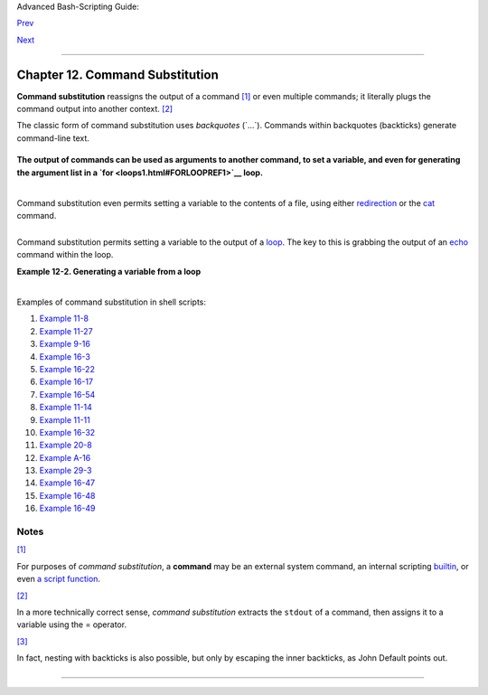 Advanced Bash-Scripting Guide:

`Prev <testbranch.html>`__

`Next <arithexp.html>`__

--------------

Chapter 12. Command Substitution
================================

**Command substitution** reassigns the output of a command
`[1] <commandsub.html#FTN.AEN7205>`__ or even multiple commands; it
literally plugs the command output into another context.
`[2] <commandsub.html#FTN.AEN7211>`__

The classic form of command substitution uses *backquotes* (\`...\`).
Commands within backquotes (backticks) generate command-line text.

+--------------------------------------------------------------------------+
| .. code:: PROGRAMLISTING                                                 |
|                                                                          |
|     script_name=`basename $0`                                            |
|     echo "The name of this script is $script_name."                      |
                                                                          
+--------------------------------------------------------------------------+

**The output of commands can be used as arguments to another command, to
set a variable, and even for generating the argument list in a
`for <loops1.html#FORLOOPREF1>`__ loop.**

+--------------------------------------------------------------------------+
| .. code:: PROGRAMLISTING                                                 |
|                                                                          |
|     rm `cat filename`   # "filename" contains a list of files to delete. |
|     #                                                                    |
|     # S. C. points out that "arg list too long" error might result.      |
|     # Better is              xargs rm -- < filename                      |
|     # ( -- covers those cases where "filename" begins with a "-" )       |
|                                                                          |
|     textfile_listing=`ls *.txt`                                          |
|     # Variable contains names of all *.txt files in current working dire |
| ctory.                                                                   |
|     echo $textfile_listing                                               |
|                                                                          |
|     textfile_listing2=$(ls *.txt)   # The alternative form of command su |
| bstitution.                                                              |
|     echo $textfile_listing2                                              |
|     # Same result.                                                       |
|                                                                          |
|     # A possible problem with putting a list of files into a single stri |
| ng                                                                       |
|     # is that a newline may creep in.                                    |
|     #                                                                    |
|     # A safer way to assign a list of files to a parameter is with an ar |
| ray.                                                                     |
|     #      shopt -s nullglob    # If no match, filename expands to nothi |
| ng.                                                                      |
|     #      textfile_listing=( *.txt )                                    |
|     #                                                                    |
|     # Thanks, S.C.                                                       |
                                                                          
+--------------------------------------------------------------------------+

+--------------------------------------+--------------------------------------+
| |Note|                               |
| Command substitution invokes a       |
| `subshell <subshells.html#SUBSHELLSR |
| EF>`__.                              |
+--------------------------------------+--------------------------------------+

+--------------+--------------+--------------+--------------+--------------+--------------+
| |Caution|    |
| Command      |
| substitution |
| may result   |
| in `word     |
| splitting <q |
| uotingvar.ht |
| ml#WSPLITREF |
| >`__.        |
|              |
| +----------- |
| ------------ |
| ------------ |
| ------------ |
| ------------ |
| ------------ |
| ---+         |
| | .. code::  |
| PROGRAMLISTI |
| NG           |
|              |
|              |
|              |
|    |         |
| |            |
|              |
|              |
|              |
|              |
|              |
|    |         |
| |     COMMAN |
| D `echo a b` |
|      # 2 arg |
| s: a and b   |
|              |
|              |
|    |         |
| |            |
|              |
|              |
|              |
|              |
|              |
|    |         |
| |     COMMAN |
| D "`echo a b |
| `"   # 1 arg |
| : "a b"      |
|              |
|              |
|    |         |
| |            |
|              |
|              |
|              |
|              |
|              |
|    |         |
| |     COMMAN |
| D `echo`     |
|      # no ar |
| g            |
|              |
|              |
|    |         |
| |            |
|              |
|              |
|              |
|              |
|              |
|    |         |
| |     COMMAN |
| D "`echo`"   |
|      # one e |
| mpty arg     |
|              |
|              |
|    |         |
| |            |
|              |
|              |
|              |
|              |
|              |
|    |         |
| |            |
|              |
|              |
|              |
|              |
|              |
|    |         |
| |     # Than |
| ks, S.C.     |
|              |
|              |
|              |
|              |
|    |         |
|              |
|              |
|              |
|              |
|              |
|              |
|              |
| +----------- |
| ------------ |
| ------------ |
| ------------ |
| ------------ |
| ------------ |
| ---+         |
|              |
| Even when    |
| there is no  |
| word         |
| splitting,   |
| command      |
| substitution |
| can remove   |
| trailing     |
| newlines.    |
|              |
| +----------- |
| ------------ |
| ------------ |
| ------------ |
| ------------ |
| ------------ |
| ---+         |
| | .. code::  |
| PROGRAMLISTI |
| NG           |
|              |
|              |
|              |
|    |         |
| |            |
|              |
|              |
|              |
|              |
|              |
|    |         |
| |     # cd " |
| `pwd`"  # Th |
| is should al |
| ways work.   |
|              |
|              |
|    |         |
| |     # Howe |
| ver...       |
|              |
|              |
|              |
|              |
|    |         |
| |            |
|              |
|              |
|              |
|              |
|              |
|    |         |
| |     mkdir  |
| 'dir with tr |
| ailing newli |
| ne           |
|              |
|              |
|    |         |
| |     '      |
|              |
|              |
|              |
|              |
|              |
|    |         |
| |            |
|              |
|              |
|              |
|              |
|              |
|    |         |
| |     cd 'di |
| r with trail |
| ing newline  |
|              |
|              |
|              |
|    |         |
| |     '      |
|              |
|              |
|              |
|              |
|              |
|    |         |
| |            |
|              |
|              |
|              |
|              |
|              |
|    |         |
| |     cd "`p |
| wd`"  # Erro |
| r message:   |
|              |
|              |
|              |
|    |         |
| |     # bash |
| : cd: /tmp/f |
| ile with tra |
| iling newlin |
| e: No such f |
| ile or direc |
| to |         |
| | ry         |
|              |
|              |
|              |
|              |
|              |
|    |         |
| |            |
|              |
|              |
|              |
|              |
|              |
|    |         |
| |     cd "$P |
| WD"   # Work |
| s fine.      |
|              |
|              |
|              |
|    |         |
| |            |
|              |
|              |
|              |
|              |
|              |
|    |         |
| |            |
|              |
|              |
|              |
|              |
|              |
|    |         |
| |            |
|              |
|              |
|              |
|              |
|              |
|    |         |
| |            |
|              |
|              |
|              |
|              |
|              |
|    |         |
| |            |
|              |
|              |
|              |
|              |
|              |
|    |         |
| |     old_tt |
| y_setting=$( |
| stty -g)   # |
|  Save old te |
| rminal setti |
| ng.          |
|    |         |
| |     echo " |
| Hit a key "  |
|              |
|              |
|              |
|              |
|    |         |
| |     stty - |
| icanon -echo |
|            # |
|  Disable "ca |
| nonical" mod |
| e for termin |
| al |         |
| | .          |
|              |
|              |
|              |
|              |
|              |
|    |         |
| |            |
|              |
|            # |
|  Also, disab |
| le *local* e |
| cho.         |
|    |         |
| |     key=$( |
| dd bs=1 coun |
| t=1 2> /dev/ |
| null)   # Us |
| ing 'dd' to  |
| get a keypre |
| ss |         |
| | .          |
|              |
|              |
|              |
|              |
|              |
|    |         |
| |     stty " |
| $old_tty_set |
| ting"      # |
|  Restore old |
|  setting.    |
|              |
|    |         |
| |     echo " |
| You hit ${#k |
| ey} key."  # |
|  ${#variable |
| } = number o |
| f characters |
|  i |         |
| | n $variabl |
| e            |
|              |
|              |
|              |
|              |
|    |         |
| |     #      |
|              |
|              |
|              |
|              |
|              |
|    |         |
| |     # Hit  |
| any key exce |
| pt RETURN, a |
| nd the outpu |
| t is "You hi |
| t 1 key."    |
|    |         |
| |     # Hit  |
| RETURN, and  |
| it's "You hi |
| t 0 key."    |
|              |
|              |
|    |         |
| |     # The  |
| newline gets |
|  eaten in th |
| e command su |
| bstitution.  |
|              |
|    |         |
| |            |
|              |
|              |
|              |
|              |
|              |
|    |         |
| |     #Code  |
| snippet by S |
| téphane Chaz |
| elas.        |
|              |
|              |
|    |         |
|              |
|              |
|              |
|              |
|              |
|              |
|              |
| +----------- |
| ------------ |
| ------------ |
| ------------ |
| ------------ |
| ------------ |
| ---+         |
              
+--------------+--------------+--------------+--------------+--------------+--------------+

+--------------------------+--------------------------+--------------------------+
| |Caution|                |
| Using **echo** to output |
| an *unquoted* variable   |
| set with command         |
| substitution removes     |
| trailing newlines        |
| characters from the      |
| output of the reassigned |
| command(s). This can     |
| cause unpleasant         |
| surprises.               |
|                          |
| +----------------------- |
| ------------------------ |
| ------------------------ |
| ---+                     |
| | .. code:: PROGRAMLISTI |
| NG                       |
|                          |
|    |                     |
| |                        |
|                          |
|                          |
|    |                     |
| |     dir_listing=`ls -l |
| `                        |
|                          |
|    |                     |
| |     echo $dir_listing  |
|     # unquoted           |
|                          |
|    |                     |
| |                        |
|                          |
|                          |
|    |                     |
| |     # Expecting a nice |
| ly ordered directory lis |
| ting.                    |
|    |                     |
| |                        |
|                          |
|                          |
|    |                     |
| |     # However, what yo |
| u get is:                |
|                          |
|    |                     |
| |     # total 3 -rw-rw-r |
| -- 1 bozo bozo 30 May 13 |
|  17:15 1.txt -rw-rw-r--  |
| 1  |                     |
| | bozo                   |
|                          |
|                          |
|    |                     |
| |     # bozo 51 May 15 2 |
| 0:57 t2.sh -rwxr-xr-x 1  |
| bozo bozo 217 Mar 5 21:1 |
| 3  |                     |
| | wi.sh                  |
|                          |
|                          |
|    |                     |
| |                        |
|                          |
|                          |
|    |                     |
| |     # The newlines dis |
| appeared.                |
|                          |
|    |                     |
| |                        |
|                          |
|                          |
|    |                     |
| |                        |
|                          |
|                          |
|    |                     |
| |     echo "$dir_listing |
| "   # quoted             |
|                          |
|    |                     |
| |     # -rw-rw-r--    1  |
| bozo       30 May 13 17: |
| 15 1.txt                 |
|    |                     |
| |     # -rw-rw-r--    1  |
| bozo       51 May 15 20: |
| 57 t2.sh                 |
|    |                     |
| |     # -rwxr-xr-x    1  |
| bozo      217 Mar  5 21: |
| 13 wi.sh                 |
|    |                     |
|                          |
|                          |
|                          |
|                          |
| +----------------------- |
| ------------------------ |
| ------------------------ |
| ---+                     |
                          
+--------------------------+--------------------------+--------------------------+

Command substitution even permits setting a variable to the contents of
a file, using either `redirection <io-redirection.html#IOREDIRREF>`__ or
the `cat <basic.html#CATREF>`__ command.

+--------------------------------------------------------------------------+
| .. code:: PROGRAMLISTING                                                 |
|                                                                          |
|     variable1=`<file1`      #  Set "variable1" to contents of "file1".   |
|     variable2=`cat file2`   #  Set "variable2" to contents of "file2".   |
|                             #  This, however, forks a new process,       |
|                             #+ so the line of code executes slower than  |
| the above version.                                                       |
|                                                                          |
|     #  Note that the variables may contain embedded whitespace,          |
|     #+ or even (horrors), control characters.                            |
|                                                                          |
|     #  It is not necessary to explicitly assign a variable.              |
|     echo "` <$0`"           # Echoes the script itself to stdout.        |
                                                                          
+--------------------------------------------------------------------------+

+--------------------------------------------------------------------------+
| .. code:: PROGRAMLISTING                                                 |
|                                                                          |
|     #  Excerpts from system file, /etc/rc.d/rc.sysinit                   |
|     #+ (on a Red Hat Linux installation)                                 |
|                                                                          |
|                                                                          |
|     if [ -f /fsckoptions ]; then                                         |
|             fsckoptions=`cat /fsckoptions`                               |
|     ...                                                                  |
|     fi                                                                   |
|     #                                                                    |
|     #                                                                    |
|     if [ -e "/proc/ide/${disk[$device]}/media" ] ; then                  |
|                  hdmedia=`cat /proc/ide/${disk[$device]}/media`          |
|     ...                                                                  |
|     fi                                                                   |
|     #                                                                    |
|     #                                                                    |
|     if [ ! -n "`uname -r | grep -- "-"`" ]; then                         |
|            ktag="`cat /proc/version`"                                    |
|     ...                                                                  |
|     fi                                                                   |
|     #                                                                    |
|     #                                                                    |
|     if [ $usb = "1" ]; then                                              |
|         sleep 5                                                          |
|         mouseoutput=`cat /proc/bus/usb/devices 2>/dev/null|grep -E "^I.* |
| Cls=03.*Prot=02"`                                                        |
|         kbdoutput=`cat /proc/bus/usb/devices 2>/dev/null|grep -E "^I.*Cl |
| s=03.*Prot=01"`                                                          |
|     ...                                                                  |
|     fi                                                                   |
                                                                          
+--------------------------------------------------------------------------+

+----------------+----------------+----------------+----------------+----------------+
| |Caution|      |
| Do not set a   |
| variable to    |
| the contents   |
| of a *long*    |
| text file      |
| unless you     |
| have a very    |
| good reason    |
| for doing so.  |
| Do not set a   |
| variable to    |
| the contents   |
| of a *binary*  |
| file, even as  |
| a joke.        |
|                |
| **Example      |
| 12-1. Stupid   |
| script         |
| tricks**       |
|                |
| +------------- |
| -------------- |
| -------------- |
| -------------- |
| -------------- |
| -----+         |
| | .. code:: PR |
| OGRAMLISTING   |
|                |
|                |
|                |
|      |         |
| |              |
|                |
|                |
|                |
|                |
|      |         |
| |     #!/bin/b |
| ash            |
|                |
|                |
|                |
|      |         |
| |     # stupid |
| -script-tricks |
| .sh: Don't try |
|  this at home, |
|  folks.        |
|      |         |
| |     # From " |
| Stupid Script  |
| Tricks," Volum |
| e I.           |
|                |
|      |         |
| |              |
|                |
|                |
|                |
|                |
|      |         |
| |     exit 99  |
|  ### Comment o |
| ut this line i |
| f you dare.    |
|                |
|      |         |
| |              |
|                |
|                |
|                |
|                |
|      |         |
| |     dangerou |
| s_variable=`ca |
| t /boot/vmlinu |
| z`   # The com |
| pressed Linux  |
| kern |         |
| | el itself.   |
|                |
|                |
|                |
|                |
|      |         |
| |              |
|                |
|                |
|                |
|                |
|      |         |
| |     echo "st |
| ring-length of |
|  \$dangerous_v |
| ariable = ${#d |
| angerous_varia |
| ble} |         |
| | "            |
|                |
|                |
|                |
|                |
|      |         |
| |     # string |
| -length of $da |
| ngerous_variab |
| le = 794151    |
|                |
|      |         |
| |     # (Newer |
|  kernels are b |
| igger.)        |
|                |
|                |
|      |         |
| |     # Does n |
| ot give same c |
| ount as 'wc -c |
|  /boot/vmlinuz |
| '.             |
|      |         |
| |              |
|                |
|                |
|                |
|                |
|      |         |
| |     # echo " |
| $dangerous_var |
| iable"         |
|                |
|                |
|      |         |
| |     # Don't  |
| try this! It w |
| ould hang the  |
| script.        |
|                |
|      |         |
| |              |
|                |
|                |
|                |
|                |
|      |         |
| |              |
|                |
|                |
|                |
|                |
|      |         |
| |     #  The d |
| ocument author |
|  is aware of n |
| o useful appli |
| cations for    |
|      |         |
| |     #+ setti |
| ng a variable  |
| to the content |
| s of a binary  |
| file.          |
|      |         |
| |              |
|                |
|                |
|                |
|                |
|      |         |
| |     exit 0   |
|                |
|                |
|                |
|                |
|      |         |
|                |
|                |
|                |
|                |
|                |
|                |
| +------------- |
| -------------- |
| -------------- |
| -------------- |
| -------------- |
| -----+         |
|                |
| Notice that a  |
| *buffer        |
| overrun* does  |
| not occur.     |
| This is one    |
| instance where |
| an interpreted |
| language, such |
| as Bash,       |
| provides more  |
| protection     |
| from           |
| programmer     |
| mistakes than  |
| a compiled     |
| language.      |
+----------------+----------------+----------------+----------------+----------------+

Command substitution permits setting a variable to the output of a
`loop <loops1.html#FORLOOPREF1>`__. The key to this is grabbing the
output of an `echo <internal.html#ECHOREF>`__ command within the loop.

**Example 12-2. Generating a variable from a loop**

+--------------------------------------------------------------------------+
| .. code:: PROGRAMLISTING                                                 |
|                                                                          |
|     #!/bin/bash                                                          |
|     # csubloop.sh: Setting a variable to the output of a loop.           |
|                                                                          |
|     variable1=`for i in 1 2 3 4 5                                        |
|     do                                                                   |
|       echo -n "$i"                 #  The 'echo' command is critical     |
|     done`                          #+ to command substitution here.      |
|                                                                          |
|     echo "variable1 = $variable1"  # variable1 = 12345                   |
|                                                                          |
|                                                                          |
|     i=0                                                                  |
|     variable2=`while [ "$i" -lt 10 ]                                     |
|     do                                                                   |
|       echo -n "$i"                 # Again, the necessary 'echo'.        |
|       let "i += 1"                 # Increment.                          |
|     done`                                                                |
|                                                                          |
|     echo "variable2 = $variable2"  # variable2 = 0123456789              |
|                                                                          |
|     #  Demonstrates that it's possible to embed a loop                   |
|     #+ inside a variable declaration.                                    |
|                                                                          |
|     exit 0                                                               |
                                                                          
+--------------------------------------------------------------------------+

+----------+----------+----------+----------+----------+----------+----------+----------+----------+
| Command  |
| substitu |
| tion     |
| makes it |
| possible |
| to       |
| extend   |
| the      |
| toolset  |
| availabl |
| e        |
| to Bash. |
| It is    |
| simply a |
| matter   |
| of       |
| writing  |
| a        |
| program  |
| or       |
| script   |
| that     |
| outputs  |
| to       |
| ``stdout |
| ``       |
| (like a  |
| well-beh |
| aved     |
| UNIX     |
| tool     |
| should)  |
| and      |
| assignin |
| g        |
| that     |
| output   |
| to a     |
| variable |
| .        |
|          |
| +------- |
| -------- |
| -------- |
| -------- |
| -------- |
| -------- |
| -------- |
| -------- |
| -------- |
| ---+     |
| | .. cod |
| e:: PROG |
| RAMLISTI |
| NG       |
|          |
|          |
|          |
|          |
|          |
|    |     |
| |        |
|          |
|          |
|          |
|          |
|          |
|          |
|          |
|          |
|    |     |
| |     #i |
| nclude < |
| stdio.h> |
|          |
|          |
|          |
|          |
|          |
|          |
|    |     |
| |        |
|          |
|          |
|          |
|          |
|          |
|          |
|          |
|          |
|    |     |
| |     /* |
|   "Hello |
| , world. |
| " C prog |
| ram  */  |
|          |
|          |
|          |
|          |
|    |     |
| |        |
|          |
|          |
|          |
|          |
|          |
|          |
|          |
|          |
|    |     |
| |     in |
| t main() |
|          |
|          |
|          |
|          |
|          |
|          |
|          |
|    |     |
| |     {  |
|          |
|          |
|          |
|          |
|          |
|          |
|          |
|          |
|    |     |
| |        |
| printf(  |
| "Hello,  |
| world.\n |
| " );     |
|          |
|          |
|          |
|          |
|    |     |
| |        |
| return ( |
| 0);      |
|          |
|          |
|          |
|          |
|          |
|          |
|    |     |
| |     }  |
|          |
|          |
|          |
|          |
|          |
|          |
|          |
|          |
|    |     |
|          |
|          |
|          |
|          |
|          |
|          |
|          |
|          |
|          |
|          |
| +------- |
| -------- |
| -------- |
| -------- |
| -------- |
| -------- |
| -------- |
| -------- |
| -------- |
| ---+     |
|          |
| +------- |
| -------- |
| -------- |
| -------- |
| -------- |
| -------- |
| -------- |
| -------- |
| -------- |
| ---+     |
| | .. cod |
| e:: SCRE |
| EN       |
|          |
|          |
|          |
|          |
|          |
|          |
|    |     |
| |        |
|          |
|          |
|          |
|          |
|          |
|          |
|          |
|          |
|    |     |
| |     ba |
| sh$ gcc  |
| -o hello |
|  hello.c |
|          |
|          |
|          |
|          |
|          |
|    |     |
| |        |
|          |
|          |
|          |
|          |
|          |
|          |
|          |
|          |
|    |     |
|          |
|          |
|          |
|          |
|          |
|          |
|          |
|          |
|          |
|          |
| +------- |
| -------- |
| -------- |
| -------- |
| -------- |
| -------- |
| -------- |
| -------- |
| -------- |
| ---+     |
|          |
| +------- |
| -------- |
| -------- |
| -------- |
| -------- |
| -------- |
| -------- |
| -------- |
| -------- |
| ---+     |
| | .. cod |
| e:: PROG |
| RAMLISTI |
| NG       |
|          |
|          |
|          |
|          |
|          |
|    |     |
| |        |
|          |
|          |
|          |
|          |
|          |
|          |
|          |
|          |
|    |     |
| |     #! |
| /bin/bas |
| h        |
|          |
|          |
|          |
|          |
|          |
|          |
|    |     |
| |     #  |
| hello.sh |
|          |
|          |
|          |
|          |
|          |
|          |
|          |
|    |     |
| |        |
|          |
|          |
|          |
|          |
|          |
|          |
|          |
|          |
|    |     |
| |     gr |
| eeting=` |
| ./hello` |
|          |
|          |
|          |
|          |
|          |
|          |
|    |     |
| |     ec |
| ho $gree |
| ting     |
|          |
|          |
|          |
|          |
|          |
|          |
|    |     |
|          |
|          |
|          |
|          |
|          |
|          |
|          |
|          |
|          |
|          |
| +------- |
| -------- |
| -------- |
| -------- |
| -------- |
| -------- |
| -------- |
| -------- |
| -------- |
| ---+     |
|          |
| +------- |
| -------- |
| -------- |
| -------- |
| -------- |
| -------- |
| -------- |
| -------- |
| -------- |
| ---+     |
| | .. cod |
| e:: SCRE |
| EN       |
|          |
|          |
|          |
|          |
|          |
|          |
|    |     |
| |        |
|          |
|          |
|          |
|          |
|          |
|          |
|          |
|          |
|    |     |
| |     ba |
| sh$ sh h |
| ello.sh  |
|          |
|          |
|          |
|          |
|          |
|          |
|    |     |
| |     He |
| llo, wor |
| ld.      |
|          |
|          |
|          |
|          |
|          |
|          |
|    |     |
| |        |
|          |
|          |
|          |
|          |
|          |
|          |
|          |
|          |
|    |     |
|          |
|          |
|          |
|          |
|          |
|          |
|          |
|          |
|          |
|          |
| +------- |
| -------- |
| -------- |
| -------- |
| -------- |
| -------- |
| -------- |
| -------- |
| -------- |
| ---+     |
|          |
          
+----------+----------+----------+----------+----------+----------+----------+----------+----------+

+-------+-------+-------+-------+-------+-------+-------+-------+-------+-------+-------+-------+-------+-------+
| |Note |
| |     |
| The   |
| **$(. |
| ..)** |
| form  |
| has   |
| super |
| seded |
| backt |
| icks  |
| for   |
| comma |
| nd    |
| subst |
| ituti |
| on.   |
|       |
| +---- |
| ----- |
| ----- |
| ----- |
| ----- |
| ----- |
| ----- |
| ----- |
| ----- |
| ----- |
| ----- |
| ----- |
| ----- |
| ----- |
| ----- |
| +     |
| | ..  |
| code: |
| : PRO |
| GRAML |
| ISTIN |
| G     |
|       |
|       |
|       |
|       |
|       |
|       |
|       |
|       |
|       |
| |     |
| |     |
|       |
|       |
|       |
|       |
|       |
|       |
|       |
|       |
|       |
|       |
|       |
|       |
|       |
|       |
| |     |
| |     |
|  outp |
| ut=$( |
| sed - |
| n /"$ |
| 1"/p  |
| $file |
| )   # |
|  From |
|  "grp |
| .sh"  |
|   exa |
| mple. |
|       |
|       |
| |     |
| |     |
|       |
|       |
|       |
|       |
|       |
|       |
|       |
|       |
|       |
|       |
|       |
|       |
|       |
|       |
| |     |
| |     |
|  # Se |
| tting |
|  a va |
| riabl |
| e to  |
| the c |
| onten |
| ts of |
|  a te |
| xt fi |
| le.   |
|       |
|       |
|       |
| |     |
| |     |
|  File |
| _cont |
| ents1 |
| =$(ca |
| t $fi |
| le1)  |
|       |
|       |
|       |
|       |
|       |
|       |
|       |
|       |
| |     |
| |     |
|  File |
| _cont |
| ents2 |
| =$(<$ |
| file2 |
| )     |
|     # |
|  Bash |
|  perm |
| its t |
| his a |
| lso.  |
|       |
|       |
| |     |
|       |
|       |
|       |
|       |
|       |
|       |
|       |
|       |
|       |
|       |
|       |
|       |
|       |
|       |
|       |
| +---- |
| ----- |
| ----- |
| ----- |
| ----- |
| ----- |
| ----- |
| ----- |
| ----- |
| ----- |
| ----- |
| ----- |
| ----- |
| ----- |
| ----- |
| +     |
|       |
| The   |
| **$(. |
| ..)** |
| form  |
| of    |
| comma |
| nd    |
| subst |
| ituti |
| on    |
| treat |
| s     |
| a     |
| doubl |
| e     |
| backs |
| lash  |
| in a  |
| diffe |
| rent  |
| way   |
| than  |
| **\`. |
| ..\`* |
| *.    |
|       |
| +---- |
| ----- |
| ----- |
| ----- |
| ----- |
| ----- |
| ----- |
| ----- |
| ----- |
| ----- |
| ----- |
| ----- |
| ----- |
| ----- |
| ----- |
| +     |
| | ..  |
| code: |
| : SCR |
| EEN   |
|       |
|       |
|       |
|       |
|       |
|       |
|       |
|       |
|       |
|       |
|       |
| |     |
| |     |
|       |
|       |
|       |
|       |
|       |
|       |
|       |
|       |
|       |
|       |
|       |
|       |
|       |
|       |
| |     |
| |     |
|  bash |
| $ ech |
| o `ec |
| ho \\ |
| `     |
|       |
|       |
|       |
|       |
|       |
|       |
|       |
|       |
|       |
| |     |
| |     |
|       |
|       |
|       |
|       |
|       |
|       |
|       |
|       |
|       |
|       |
|       |
|       |
|       |
|       |
| |     |
| |     |
|       |
|       |
|       |
|       |
|       |
|       |
|       |
|       |
|       |
|       |
|       |
|       |
|       |
|       |
| |     |
| |     |
|  bash |
| $ ech |
| o $(e |
| cho \ |
| \)    |
|       |
|       |
|       |
|       |
|       |
|       |
|       |
|       |
|       |
| |     |
| |     |
|  \    |
|       |
|       |
|       |
|       |
|       |
|       |
|       |
|       |
|       |
|       |
|       |
|       |
|       |
| |     |
| |     |
|       |
|       |
|       |
|       |
|       |
|       |
|       |
|       |
|       |
|       |
|       |
|       |
|       |
|       |
| |     |
|       |
|       |
|       |
|       |
|       |
|       |
|       |
|       |
|       |
|       |
|       |
|       |
|       |
|       |
|       |
| +---- |
| ----- |
| ----- |
| ----- |
| ----- |
| ----- |
| ----- |
| ----- |
| ----- |
| ----- |
| ----- |
| ----- |
| ----- |
| ----- |
| ----- |
| +     |
|       |
| The   |
| **$(. |
| ..)** |
| form  |
| of    |
| comma |
| nd    |
| subst |
| ituti |
| on    |
| permi |
| ts    |
| nesti |
| ng.   |
| `[3]  |
| <comm |
| andsu |
| b.htm |
| l#FTN |
| .AEN7 |
| 308>` |
| __    |
|       |
| +---- |
| ----- |
| ----- |
| ----- |
| ----- |
| ----- |
| ----- |
| ----- |
| ----- |
| ----- |
| ----- |
| ----- |
| ----- |
| ----- |
| ----- |
| +     |
| | ..  |
| code: |
| : PRO |
| GRAML |
| ISTIN |
| G     |
|       |
|       |
|       |
|       |
|       |
|       |
|       |
|       |
|       |
| |     |
| |     |
|       |
|       |
|       |
|       |
|       |
|       |
|       |
|       |
|       |
|       |
|       |
|       |
|       |
|       |
| |     |
| |     |
|  word |
| _coun |
| t=$(  |
| wc -w |
|  $(ec |
| ho *  |
| | awk |
|  '{pr |
| int $ |
| 8}')  |
| )     |
|       |
|       |
|       |
| |     |
|       |
|       |
|       |
|       |
|       |
|       |
|       |
|       |
|       |
|       |
|       |
|       |
|       |
|       |
|       |
| +---- |
| ----- |
| ----- |
| ----- |
| ----- |
| ----- |
| ----- |
| ----- |
| ----- |
| ----- |
| ----- |
| ----- |
| ----- |
| ----- |
| ----- |
| +     |
|       |
| Or,   |
| for   |
| somet |
| hing  |
| a bit |
| more  |
| elabo |
| rate  |
| . . . |
|       |
| **Exa |
| mple  |
| 12-3. |
| Findi |
| ng    |
| anagr |
| ams** |
|       |
| +---- |
| ----- |
| ----- |
| ----- |
| ----- |
| ----- |
| ----- |
| ----- |
| ----- |
| ----- |
| ----- |
| ----- |
| ----- |
| ----- |
| ----- |
| +     |
| | ..  |
| code: |
| : PRO |
| GRAML |
| ISTIN |
| G     |
|       |
|       |
|       |
|       |
|       |
|       |
|       |
|       |
|       |
| |     |
| |     |
|       |
|       |
|       |
|       |
|       |
|       |
|       |
|       |
|       |
|       |
|       |
|       |
|       |
|       |
| |     |
| |     |
|  #!/b |
| in/ba |
| sh    |
|       |
|       |
|       |
|       |
|       |
|       |
|       |
|       |
|       |
|       |
|       |
| |     |
| |     |
|  # ag |
| ram2. |
| sh    |
|       |
|       |
|       |
|       |
|       |
|       |
|       |
|       |
|       |
|       |
|       |
| |     |
| |     |
|  # Ex |
| ample |
|  of n |
| ested |
|  comm |
| and s |
| ubsti |
| tutio |
| n.    |
|       |
|       |
|       |
|       |
|       |
| |     |
| |     |
|       |
|       |
|       |
|       |
|       |
|       |
|       |
|       |
|       |
|       |
|       |
|       |
|       |
|       |
| |     |
| |     |
|  #  U |
| ses " |
| anagr |
| am" u |
| tilit |
| y     |
|       |
|       |
|       |
|       |
|       |
|       |
|       |
|       |
| |     |
| |     |
|  #+ t |
| hat i |
| s par |
| t of  |
| the a |
| uthor |
| 's "y |
| awl"  |
| word  |
| list  |
| packa |
| ge.   |
|       |
|       |
| |     |
| |     |
|  #  h |
| ttp:/ |
| /ibib |
| lio.o |
| rg/pu |
| b/Lin |
| ux/li |
| bs/ya |
| wl-0. |
| 3.2.t |
| ar.gz |
|       |
|       |
|       |
| |     |
| |     |
|  #  h |
| ttp:/ |
| /bash |
| .deta |
| .in/y |
| awl-0 |
| .3.2. |
| tar.g |
| z     |
|       |
|       |
|       |
|       |
|       |
| |     |
| |     |
|       |
|       |
|       |
|       |
|       |
|       |
|       |
|       |
|       |
|       |
|       |
|       |
|       |
|       |
| |     |
| |     |
|  E_NO |
| ARGS= |
| 86    |
|       |
|       |
|       |
|       |
|       |
|       |
|       |
|       |
|       |
|       |
|       |
| |     |
| |     |
|  E_BA |
| DARG= |
| 87    |
|       |
|       |
|       |
|       |
|       |
|       |
|       |
|       |
|       |
|       |
|       |
| |     |
| |     |
|  MINL |
| EN=7  |
|       |
|       |
|       |
|       |
|       |
|       |
|       |
|       |
|       |
|       |
|       |
|       |
| |     |
| |     |
|       |
|       |
|       |
|       |
|       |
|       |
|       |
|       |
|       |
|       |
|       |
|       |
|       |
|       |
| |     |
| |     |
|  if [ |
|  -z " |
| $1" ] |
|       |
|       |
|       |
|       |
|       |
|       |
|       |
|       |
|       |
|       |
|       |
| |     |
| |     |
|  then |
|       |
|       |
|       |
|       |
|       |
|       |
|       |
|       |
|       |
|       |
|       |
|       |
|       |
| |     |
| |     |
|    ec |
| ho "U |
| sage  |
| $0 LE |
| TTERS |
| ET"   |
|       |
|       |
|       |
|       |
|       |
|       |
|       |
|       |
| |     |
| |     |
|    ex |
| it $E |
| _NOAR |
| GS    |
|       |
|  # Sc |
| ript  |
| needs |
|  a co |
| mmand |
| -line |
|  argu |
| ment. |
|       |
| |     |
| |     |
|  elif |
|  [ ${ |
| #1} - |
| lt $M |
| INLEN |
|  ]    |
|       |
|       |
|       |
|       |
|       |
|       |
|       |
|       |
| |     |
| |     |
|  then |
|       |
|       |
|       |
|       |
|       |
|       |
|       |
|       |
|       |
|       |
|       |
|       |
|       |
| |     |
| |     |
|    ec |
| ho "A |
| rgume |
| nt mu |
| st ha |
| ve at |
|  leas |
| t $MI |
| NLEN  |
| lette |
| rs."  |
|       |
|       |
|       |
| |     |
| |     |
|    ex |
| it $E |
| _BADA |
| RG    |
|       |
|       |
|       |
|       |
|       |
|       |
|       |
|       |
|       |
|       |
| |     |
| |     |
|  fi   |
|       |
|       |
|       |
|       |
|       |
|       |
|       |
|       |
|       |
|       |
|       |
|       |
|       |
| |     |
| |     |
|       |
|       |
|       |
|       |
|       |
|       |
|       |
|       |
|       |
|       |
|       |
|       |
|       |
|       |
| |     |
| |     |
|       |
|       |
|       |
|       |
|       |
|       |
|       |
|       |
|       |
|       |
|       |
|       |
|       |
|       |
| |     |
| |     |
|       |
|       |
|       |
|       |
|       |
|       |
|       |
|       |
|       |
|       |
|       |
|       |
|       |
|       |
| |     |
| |     |
|  FILT |
| ER='. |
| ..... |
| .'    |
|       |
|  # Mu |
| st ha |
| ve at |
|  leas |
| t 7 l |
| etter |
| s.    |
|       |
|       |
| |     |
| |     |
|  #    |
|     1 |
| 23456 |
| 7     |
|       |
|       |
|       |
|       |
|       |
|       |
|       |
|       |
|       |
|       |
| |     |
| |     |
|  Anag |
| rams= |
| ( $(e |
| cho $ |
| (anag |
| ram $ |
| 1 | g |
| rep $ |
| FILTE |
| R) )  |
| )     |
|       |
|       |
|       |
| |     |
| |     |
|  #    |
|       |
|   $(  |
|     $ |
| (  ne |
| sted  |
| comma |
| nd su |
| b.    |
|  ) )  |
|       |
|       |
|       |
|       |
| |     |
| |     |
|  #    |
|       |
| (     |
|       |
|       |
| array |
|  assi |
| gnmen |
| t     |
|       |
| )     |
|       |
|       |
|       |
| |     |
| |     |
|       |
|       |
|       |
|       |
|       |
|       |
|       |
|       |
|       |
|       |
|       |
|       |
|       |
|       |
| |     |
| |     |
|  echo |
|       |
|       |
|       |
|       |
|       |
|       |
|       |
|       |
|       |
|       |
|       |
|       |
|       |
| |     |
| |     |
|  echo |
|  "${# |
| Anagr |
| ams[* |
| ]}  7 |
| + let |
| ter a |
| nagra |
| ms fo |
| und"  |
|       |
|       |
|       |
|       |
| |     |
| |     |
|  echo |
|       |
|       |
|       |
|       |
|       |
|       |
|       |
|       |
|       |
|       |
|       |
|       |
|       |
| |     |
| |     |
|  echo |
|  ${An |
| agram |
| s[0]} |
|       |
|  # Fi |
| rst a |
| nagra |
| m.    |
|       |
|       |
|       |
|       |
|       |
| |     |
| |     |
|  echo |
|  ${An |
| agram |
| s[1]} |
|       |
|  # Se |
| cond  |
| anagr |
| am.   |
|       |
|       |
|       |
|       |
|       |
| |     |
| |     |
|       |
|       |
|       |
|       |
|       |
|  # Et |
| c.    |
|       |
|       |
|       |
|       |
|       |
|       |
|       |
| |     |
| |     |
|       |
|       |
|       |
|       |
|       |
|       |
|       |
|       |
|       |
|       |
|       |
|       |
|       |
|       |
| |     |
| |     |
|  # ec |
| ho "$ |
| {Anag |
| rams[ |
| *]}"  |
|  # To |
|  list |
|  all  |
| the a |
| nagra |
| ms in |
|  a si |
| ngle  |
| line  |
| |     |
| |  .  |
| . .   |
|       |
|       |
|       |
|       |
|       |
|       |
|       |
|       |
|       |
|       |
|       |
|       |
|       |
| |     |
| |     |
|       |
|       |
|       |
|       |
|       |
|       |
|       |
|       |
|       |
|       |
|       |
|       |
|       |
|       |
| |     |
| |     |
|  #  L |
| ook a |
| head  |
| to th |
| e Arr |
| ays c |
| hapte |
| r for |
|  enli |
| ghten |
| ment  |
| on    |
|       |
|       |
| |     |
| |     |
|  #+ w |
| hat's |
|  goin |
| g on  |
| here. |
|       |
|       |
|       |
|       |
|       |
|       |
|       |
|       |
|       |
| |     |
| |     |
|       |
|       |
|       |
|       |
|       |
|       |
|       |
|       |
|       |
|       |
|       |
|       |
|       |
|       |
| |     |
| |     |
|  # Se |
| e als |
| o the |
|  agra |
| m.sh  |
| scrip |
| t for |
|  an e |
| xerci |
| se in |
|  anag |
| ram f |
| indin |
| g.    |
| |     |
| |     |
|       |
|       |
|       |
|       |
|       |
|       |
|       |
|       |
|       |
|       |
|       |
|       |
|       |
|       |
| |     |
| |     |
|  exit |
|  $?   |
|       |
|       |
|       |
|       |
|       |
|       |
|       |
|       |
|       |
|       |
|       |
|       |
| |     |
|       |
|       |
|       |
|       |
|       |
|       |
|       |
|       |
|       |
|       |
|       |
|       |
|       |
|       |
|       |
| +---- |
| ----- |
| ----- |
| ----- |
| ----- |
| ----- |
| ----- |
| ----- |
| ----- |
| ----- |
| ----- |
| ----- |
| ----- |
| ----- |
| ----- |
| +     |
       
+-------+-------+-------+-------+-------+-------+-------+-------+-------+-------+-------+-------+-------+-------+

Examples of command substitution in shell scripts:

#. `Example 11-8 <loops1.html#BINGREP>`__

#. `Example 11-27 <testbranch.html#CASECMD>`__

#. `Example 9-16 <randomvar.html#SEEDINGRANDOM>`__

#. `Example 16-3 <moreadv.html#EX57>`__

#. `Example 16-22 <textproc.html#LOWERCASE>`__

#. `Example 16-17 <textproc.html#GRP>`__

#. `Example 16-54 <extmisc.html#EX53>`__

#. `Example 11-14 <loops1.html#EX24>`__

#. `Example 11-11 <loops1.html#SYMLINKS>`__

#. `Example 16-32 <filearchiv.html#STRIPC>`__

#. `Example 20-8 <redircb.html#REDIR4>`__

#. `Example A-16 <contributed-scripts.html#TREE>`__

#. `Example 29-3 <procref1.html#PIDID>`__

#. `Example 16-47 <mathc.html#MONTHLYPMT>`__

#. `Example 16-48 <mathc.html#BASE>`__

#. `Example 16-49 <mathc.html#ALTBC>`__

Notes
~~~~~

`[1] <commandsub.html#AEN7205>`__

For purposes of *command substitution*, a **command** may be an external
system command, an internal scripting
`builtin <internal.html#BUILTINREF>`__, or even `a script
function <assortedtips.html#RVT>`__.

`[2] <commandsub.html#AEN7211>`__

In a more technically correct sense, *command substitution* extracts the
``stdout`` of a command, then assigns it to a variable using the =
operator.

`[3] <commandsub.html#AEN7308>`__

In fact, nesting with backticks is also possible, but only by escaping
the inner backticks, as John Default points out.

+--------------------------------------------------------------------------+
| .. code:: PROGRAMLISTING                                                 |
|                                                                          |
|     word_count=` wc -w \`echo * | awk '{print $8}'\` `                   |
                                                                          
+--------------------------------------------------------------------------+

--------------

+--------------------------+--------------------------+--------------------------+
| `Prev <testbranch.html>` | Testing and Branching    |
| __                       | `Up <part3.html>`__      |
| `Home <index.html>`__    | Arithmetic Expansion     |
| `Next <arithexp.html>`__ |                          |
+--------------------------+--------------------------+--------------------------+

.. |Note| image:: ../images/note.gif
.. |Caution| image:: ../images/caution.gif
